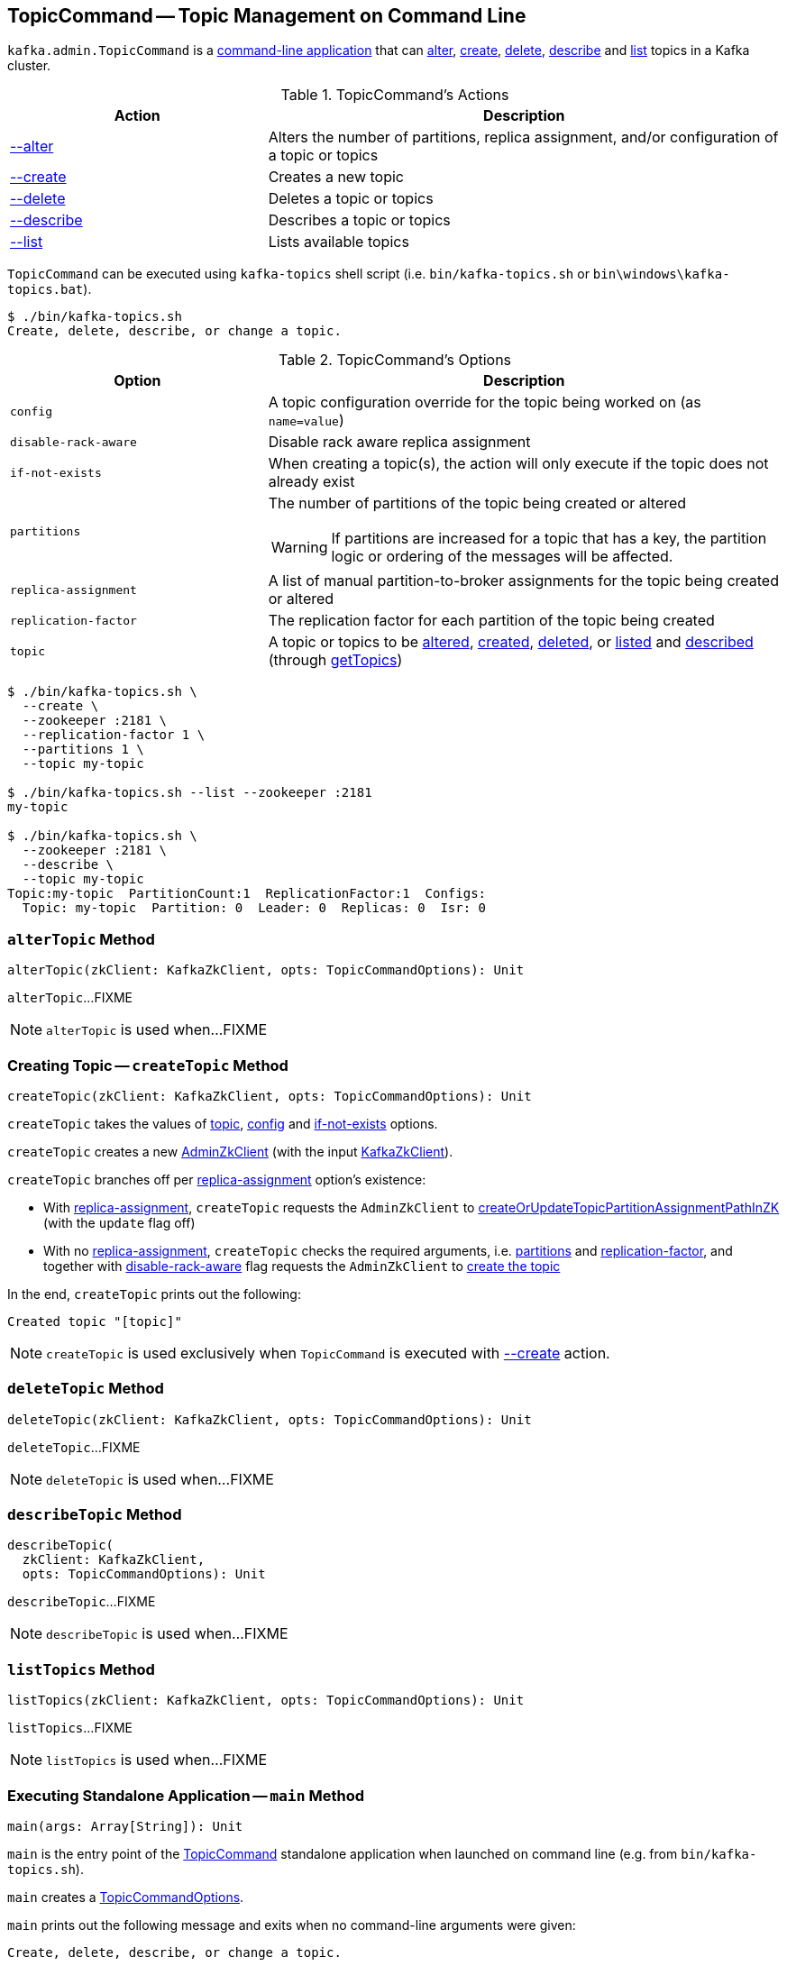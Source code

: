 == [[TopicCommand]] TopicCommand -- Topic Management on Command Line

`kafka.admin.TopicCommand` is a <<main, command-line application>> that can <<alter, alter>>, <<create, create>>, <<delete, delete>>, <<describe, describe>> and <<list, list>> topics in a Kafka cluster.

[[actions]]
.TopicCommand's Actions
[cols="1,2",options="header",width="100%"]
|===
| Action
| Description

| <<alterTopic, --alter>>
a| [[alter]] Alters the number of partitions, replica assignment, and/or configuration of a topic or topics

| <<createTopic, --create>>
a| [[create]] Creates a new topic

| <<deleteTopic, --delete>>
a| [[delete]] Deletes a topic or topics

| <<describeTopic, --describe>>
a| [[describe]] Describes a topic or topics

| <<listTopics, --list>>
a| [[list]] Lists available topics
|===

`TopicCommand` can be executed using `kafka-topics` shell script (i.e. `bin/kafka-topics.sh` or `bin\windows\kafka-topics.bat`).

```
$ ./bin/kafka-topics.sh
Create, delete, describe, or change a topic.
```

[[options]]
.TopicCommand's Options
[cols="1m,2",options="header",width="100%"]
|===
| Option
| Description

| config
a| [[config]] A topic configuration override for the topic being worked on (as `name=value`)

| disable-rack-aware
a| [[disable-rack-aware]] Disable rack aware replica assignment

| if-not-exists
a| [[if-not-exists]] When creating a topic(s), the action will only execute if the topic does not already exist

| partitions
a| [[partitions]] The number of partitions of the topic being created or altered

WARNING: If partitions are increased for a topic that has a key, the partition logic or ordering of the messages will be affected.

| replica-assignment
a| [[replica-assignment]] A list of manual partition-to-broker assignments for the topic being created or altered

| replication-factor
a| [[replication-factor]] The replication factor for each partition of the topic being created

| topic
a| [[topic]] A topic or topics to be <<alterTopic, altered>>, <<createTopic, created>>, <<deleteTopic, deleted>>, or <<listTopics, listed>> and <<describeTopic, described>> (through <<getTopics, getTopics>>)
|===

```
$ ./bin/kafka-topics.sh \
  --create \
  --zookeeper :2181 \
  --replication-factor 1 \
  --partitions 1 \
  --topic my-topic

$ ./bin/kafka-topics.sh --list --zookeeper :2181
my-topic

$ ./bin/kafka-topics.sh \
  --zookeeper :2181 \
  --describe \
  --topic my-topic
Topic:my-topic  PartitionCount:1  ReplicationFactor:1  Configs:
  Topic: my-topic  Partition: 0  Leader: 0  Replicas: 0  Isr: 0
```

=== [[alterTopic]] `alterTopic` Method

[source, scala]
----
alterTopic(zkClient: KafkaZkClient, opts: TopicCommandOptions): Unit
----

`alterTopic`...FIXME

NOTE: `alterTopic` is used when...FIXME

=== [[createTopic]] Creating Topic -- `createTopic` Method

[source, scala]
----
createTopic(zkClient: KafkaZkClient, opts: TopicCommandOptions): Unit
----

`createTopic` takes the values of <<topic, topic>>, <<config, config>> and <<if-not-exists, if-not-exists>> options.

`createTopic` creates a new <<kafka-zk-AdminZkClient.adoc#, AdminZkClient>> (with the input <<kafka-zk-KafkaZkClient.adoc#, KafkaZkClient>>).

`createTopic` branches off per <<replica-assignment, replica-assignment>> option's existence:

* With <<replica-assignment, replica-assignment>>, `createTopic` requests the `AdminZkClient` to <<kafka-zk-AdminZkClient.adoc#createOrUpdateTopicPartitionAssignmentPathInZK, createOrUpdateTopicPartitionAssignmentPathInZK>> (with the `update` flag off)

* With no <<replica-assignment, replica-assignment>>, `createTopic` checks the required arguments, i.e. <<partitions, partitions>> and <<replication-factor, replication-factor>>, and together with <<disable-rack-aware, disable-rack-aware>> flag requests the `AdminZkClient` to <<kafka-zk-AdminZkClient.adoc#createTopic, create the topic>>

In the end, `createTopic` prints out the following:

```
Created topic "[topic]"
```

NOTE: `createTopic` is used exclusively when `TopicCommand` is executed with <<create, --create>> action.

=== [[deleteTopic]] `deleteTopic` Method

[source, scala]
----
deleteTopic(zkClient: KafkaZkClient, opts: TopicCommandOptions): Unit
----

`deleteTopic`...FIXME

NOTE: `deleteTopic` is used when...FIXME

=== [[describeTopic]] `describeTopic` Method

[source, scala]
----
describeTopic(
  zkClient: KafkaZkClient,
  opts: TopicCommandOptions): Unit
----

`describeTopic`...FIXME

NOTE: `describeTopic` is used when...FIXME

=== [[listTopics]] `listTopics` Method

[source, scala]
----
listTopics(zkClient: KafkaZkClient, opts: TopicCommandOptions): Unit
----

`listTopics`...FIXME

NOTE: `listTopics` is used when...FIXME

=== [[main]] Executing Standalone Application -- `main` Method

[source, scala]
----
main(args: Array[String]): Unit
----

`main` is the entry point of the <<TopicCommand, TopicCommand>> standalone application when launched on command line (e.g. from `bin/kafka-topics.sh`).

`main` creates a <<TopicCommandOptions, TopicCommandOptions>>.

`main` prints out the following message and exits when no command-line arguments were given:

```
Create, delete, describe, or change a topic.
```

`main` prints out the following message and exits when no <<actions, action>> was specified:

```
Command must include exactly one action: --list, --describe, --create, --alter or --delete
```

`main` makes sure the action and the options were all valid.

`main` creates a new <<kafka-zk-KafkaZkClient.adoc#, KafkaZkClient>> (with the `zookeeper` option).

`main` branches off per the <<actions, action>>.

In case of any exception, `main` prints out the following and exits with `1` exit code:

```
Error while executing topic command : [message]
```

=== [[getTopics]] `getTopics` Internal Method

[source, scala]
----
getTopics(zkClient: KafkaZkClient, opts: TopicCommandOptions): Seq[String]
----

`getTopics`...FIXME

NOTE: `getTopics` is used when `TopicCommand` is requested to <<alterTopic, alterTopic>>, <<listTopics, listTopics>>, <<deleteTopic, deleteTopic>>, <<describeTopic, describeTopic>>.
